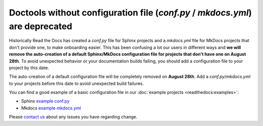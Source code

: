 .. post:: July 12, 2023
   :tags: builders
   :author: Manuel
   :location: BCN
   :category: Changelog

Doctools without configuration file (`conf.py` / `mkdocs.yml`) are deprecated
=============================================================================

Historically Read the Docs has created a `conf.py` file for Sphinx projects and a `mkdocs.yml` file for MkDocs projects that don't provide one,
to make onboarding easier. 
This has been confusing a lot our users in different ways and **we will remove the auto-creation of a default Sphinx/MkDocs configuration file for projects that don't have one on August 28th**. 
To avoid unexpected behavior or your documentation builds failing, 
you should add a configuration file to your project by this date.

The auto-creation of a default configuration file will be completely removed on **August 28th**. Add a `conf.py`/`mkdocs.yml` to your projects before this date to avoid unexpected build failures.

You can find a good example of a basic configuration file in our :doc:`example projects <readthedocs:examples>`:

* Sphinx `example conf.py <https://github.com/readthedocs-examples/example-sphinx-basic/blob/main/docs/conf.py>`_
* Mkdocs `example mkdocs.yml <https://github.com/readthedocs-examples/example-mkdocs-basic/blob/main/mkdocs.yml>`_

Please `contact us`_ about any issues you have regarding change.

.. _contact us: mailto:hello@readthedocs.org

